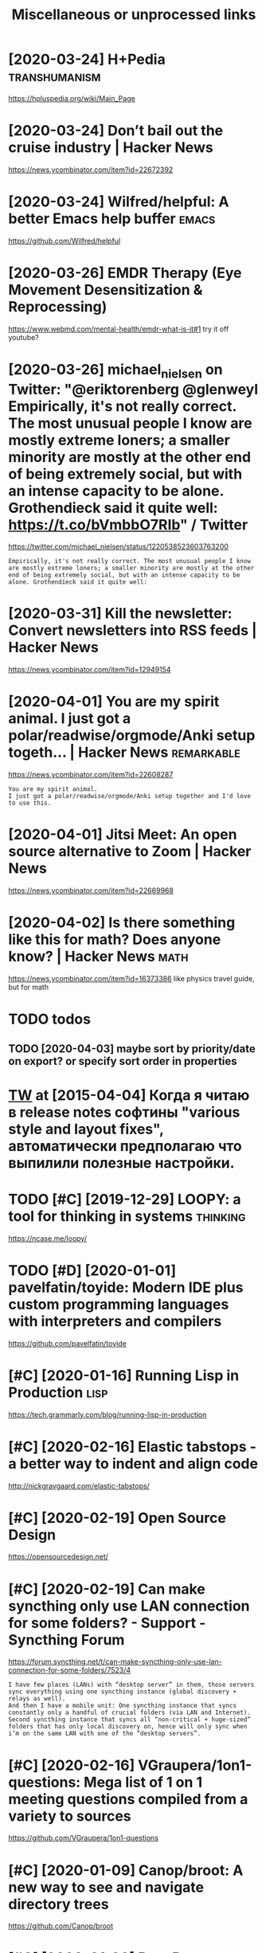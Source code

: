 #+TITLE: Miscellaneous or unprocessed links
#+logseq_graph: false

* [2020-03-24] H+Pedia                                        :transhumanism:
:PROPERTIES:
:ID:       thpd
:END:
https://hpluspedia.org/wiki/Main_Page

* [2020-03-24] Don’t bail out the cruise industry | Hacker News
:PROPERTIES:
:ID:       tdntbltthcrsndstryhckrnws
:END:
https://news.ycombinator.com/item?id=22672392

* [2020-03-24] Wilfred/helpful: A better Emacs *help* buffer          :emacs:
:PROPERTIES:
:ID:       twlfrdhlpflbttrmcshlpbffr
:END:
https://github.com/Wilfred/helpful

* [2020-03-26] EMDR Therapy (Eye Movement Desensitization & Reprocessing)
:PROPERTIES:
:ID:       thmdrthrpyymvmntdsnstztnrprcssng
:END:
https://www.webmd.com/mental-health/emdr-what-is-it#1
try it off youtube?
* [2020-03-26] michael_nielsen on Twitter: "@eriktorenberg @glenweyl Empirically, it's not really correct. The most unusual people I know are mostly extreme loners; a smaller minority are mostly at the other end of being extremely social, but with an intense capacity to be alone. Grothendieck said it quite well: https://t.co/bVmbbO7RIb" / Twitter
:PROPERTIES:
:ID:       thmchlnlsnntwttrrktrnbrggcksdtqtwllstcbvmbbrbtwttr
:END:
https://twitter.com/michael_nielsen/status/1220538523603763200
: Empirically, it's not really correct. The most unusual people I know are mostly extreme loners; a smaller minority are mostly at the other end of being extremely social, but with an intense capacity to be alone. Grothendieck said it quite well:
* [2020-03-31] Kill the newsletter: Convert newsletters into RSS feeds | Hacker News
:PROPERTIES:
:ID:       tkllthnwslttrcnvrtnwslttrsntrssfdshckrnws
:END:
https://news.ycombinator.com/item?id=12949154

* [2020-04-01] You are my spirit animal. I just got a polar/readwise/orgmode/Anki setup togeth... | Hacker News :remarkable:
:PROPERTIES:
:ID:       wdyrmysprtnmljstgtplrrdwsrgmdnkstptgthhckrnws
:END:
https://news.ycombinator.com/item?id=22608287
: You are my spirit animal.
: I just got a polar/readwise/orgmode/Anki setup together and I'd love to use this.
* [2020-04-01] Jitsi Meet: An open source alternative to Zoom | Hacker News
:PROPERTIES:
:ID:       wdjtsmtnpnsrcltrntvtzmhckrnws
:END:
https://news.ycombinator.com/item?id=22669968
* [2020-04-02] Is there something like this for math? Does anyone know? | Hacker News :math:
:PROPERTIES:
:ID:       thsthrsmthnglkthsfrmthdsnynknwhckrnws
:END:
https://news.ycombinator.com/item?id=16373386
like physics travel guide, but for math

* TODO todos
:PROPERTIES:
:ID:       tds
:END:
** TODO [2020-04-03] maybe sort by priority/date on export? or specify sort order in properties
:PROPERTIES:
:ID:       frmybsrtbyprrtydtnxprtrspcfysrtrdrnprprts
:END:
* [[https://twitter.com/i/web/status/584492360349913088][TW]] at [2015-04-04] Когда я читаю в release notes софтины "various style and layout fixes", автоматически предполагаю что выпилили полезные настройки.
:PROPERTIES:
:ID:       stwttrcmwbsttstwtstкогдаявыпилилиполезныенастройки
:END:
* TODO [#C] [2019-12-29] LOOPY: a tool for thinking in systems     :thinking:
:PROPERTIES:
:ID:       snlpytlfrthnkngnsystms
:END:
https://ncase.me/loopy/
* TODO [#D] [2020-01-01] pavelfatin/toyide: Modern IDE plus custom programming languages with interpreters and compilers
:PROPERTIES:
:ID:       wdpvlftntydmdrndplscstmprglnggswthntrprtrsndcmplrs
:END:
https://github.com/pavelfatin/toyide

* [#C] [2020-01-16] Running Lisp in Production                         :lisp:
:PROPERTIES:
:ID:       thrnnnglspnprdctn
:END:
https://tech.grammarly.com/blog/running-lisp-in-production
* [#C] [2020-02-16] Elastic tabstops - a better way to indent and align code
:PROPERTIES:
:ID:       snlstctbstpsbttrwytndntndlgncd
:END:
http://nickgravgaard.com/elastic-tabstops/

* [#C] [2020-02-19] Open Source Design
:PROPERTIES:
:ID:       wdpnsrcdsgn
:END:
https://opensourcedesign.net/

* [#C] [2020-02-19] Can make syncthing only use LAN connection for some folders? - Support - Syncthing Forum
:PROPERTIES:
:ID:       wdcnmksyncthngnlyslncnnctfrsmfldrsspprtsyncthngfrm
:END:
https://forum.syncthing.net/t/can-make-syncthing-only-use-lan-connection-for-some-folders/7523/4
: I have few places (LANs) with “desktop server” in them, those servers sync everything using one syncthing instance (global discovery + relays as well).
: And then I have a mobile unit: One syncthing instance that syncs constantly only a handful of crucial folders (via LAN and Internet). Second syncthing instance that syncs all “non-critical + huge-sized” folders that has only local discovery on, hence will only sync when i’m on the same LAN with one of the “desktop servers”.
* [#C] [2020-02-16] VGraupera/1on1-questions: Mega list of 1 on 1 meeting questions compiled from a variety to sources
:PROPERTIES:
:ID:       snvgrprnqstnsmglstfnmtngqstnscmpldfrmvrtytsrcs
:END:
https://github.com/VGraupera/1on1-questions

* [#C] [2020-01-09] Canop/broot: A new way to see and navigate directory trees
:PROPERTIES:
:ID:       thcnpbrtnwwytsndnvgtdrctrytrs
:END:
https://github.com/Canop/broot

* [#C] [2020-01-20] BusyBox cron container example
:PROPERTIES:
:ID:       mnbsybxcrncntnrxmpl
:END:
https://gist.github.com/andyshinn/3ae01fa13cb64c9d36e7
: Try crond --help:
* [#C] [2020-01-18] chakravala/Grassmann.jl: ⟨Leibniz-Grassmann-Clifford⟩ differential geometric algebra / multivector simplicial complex :symplectic:
:PROPERTIES:
:ID:       stchkrvlgrssmnnjllbnzgrsstrclgbrmltvctrsmplclcmplx
:END:
https://github.com/chakravala/Grassmann.jl
: The Grassmann.jl package provides tools for doing computations based on multi-linear algebra, differential geometry, and spin groups using the extended tensor algebra known as Leibniz-Grassmann-Clifford-Hestenes geometric algebra.
* [2020-04-02] Tweet from @TheMagic_Ian https://twitter.com/TheMagic_Ian/status/1245580360743710721
:PROPERTIES:
:ID:       thtwtfrmthmgcnstwttrcmthmgcnstts
:END:
: @TheMagic_Ian: Stop using fake-secure, or insecure video conferencing apps like Zoom, Skype, Duo, HouseParty,  Facebook Messenger, Slack, Teams! Consider Jitsi or Matrix clients like Riot.
* doesn't look active. all top results are from 2017            :axol:upspin:
:PROPERTIES:
:CREATED:  [2020-04-02]
:ID:       dsntlkctvlltprsltsrfrm
:END:
* [2020-04-06] (HN discussion on configs) wow, people have such strong opinions about software architecture, what it *should* be and what it *shouldn't be* etc
:PROPERTIES:
:ID:       mnhndscssnncnfgswwpplhvscrwhttshldbndwhttshldntbtc
:END:
Like, unconditionally assuming that there is data and there is code, and that there is no middle ground whatsoever
often assuming there is one single way of doing things and that's it. incredible
* [2020-04-05] Start all of your commands with a comma (2009) | Hacker News
:PROPERTIES:
:ID:       snstrtllfyrcmmndswthcmmhckrnws
:END:
https://news.ycombinator.com/item?id=22778988
* [2020-04-08] Watch the Life Cycle of HIV in Colorful New Detail - Scientific American Blog Network :biology:
:PROPERTIES:
:ID:       wdwtchthlfcyclfhvnclrflnwdtlscntfcmrcnblgntwrk
:END:
https://blogs.scientificamerican.com/observations/watch-the-life-cycle-of-hiv-in-colorful-new-detail/
* [2020-04-10] Emily Levesque Public Lecture: The Weirdest Stars in the Universe - YouTube :cosmology:
:PROPERTIES:
:ID:       frmlylvsqpblclctrthwrdststrsnthnvrsytb
:END:
https://www.youtube.com/watch?v=YR-l0b2iYy0
pretty cool talk!
* TODO [#C] [2020-03-24] PEP 593 -- Flexible function and variable annotations | Python.org
:PROPERTIES:
:ID:       tppflxblfnctnndvrblnnttnspythnrg
:END:
https://www.python.org/dev/peps/pep-0593/
* [#C] [2020-04-07] Firefox 75 for developers - Mozilla | MDN
:PROPERTIES:
:ID:       tfrfxfrdvlprsmzllmdn
:END:
https://developer.mozilla.org/en-US/docs/Mozilla/Firefox/Releases/75
: In the inspector, you can now use XPath expressions to locate elements, in addition to locating elements using CSS selectors as before (bug 963933).
* [2020-04-08] antonmedv/codejar: An embeddable code editor for the browser 🍯
:PROPERTIES:
:ID:       wdntnmdvcdjrnmbddblcddtrfrthbrwsr
:END:
https://github.com/antonmedv/codejar
: CodeJar honey_pot can be used via modules:
: <script type="module">
:   import {CodeJar} from 'https://medv.io/codejar/codejar.js'
: </script>
* TODO [#C] [2019-08-24] Simple dependent types in Python - DEV Community 👩‍💻👨‍💻 :mypy:python:
:PROPERTIES:
:ID:       stsmpldpndnttypsnpythndvcmmnty
:END:
https://dev.to/wemake-services/simple-dependent-types-in-python-4e14
: Now, we are going to combine our new knowledge about Literal and @overload together to solve our problem with open. At last!
* TODO [#C] [2019-08-18] JStumpp/awesome-android: A curated list of awesome Android packages and resources.
:PROPERTIES:
:ID:       snjstmppwsmndrdcrtdlstfwsmndrdpckgsndrsrcs
:END:
https://github.com/JStumpp/awesome-android#readme
: Development Alternatives
* TODO [#C] Render waves in 4d space                        :physics:sim:viz:
:PROPERTIES:
:CREATED:  [2018-03-14]
:ID:       rndrwvsndspc
:END:
